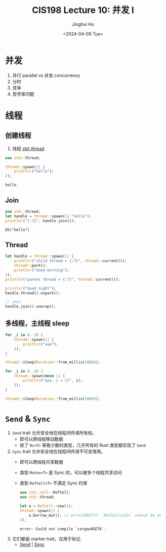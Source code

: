 #+TITLE: CIS198 Lecture 10: 并发 I
#+AUTHOR: Jinghui Hu
#+EMAIL: hujinghui@buaa.edu.cn
#+DATE: <2024-04-09 Tue>
#+STARTUP: overview num indent
#+OPTIONS: ^:nil

* 并发
1. 并行 parallel vs 并发 concurrency
2. 分时
3. 竞争
4. 哲学家问题

* 线程
** 创建线程
1. 线程 [[https://doc.rust-lang.org/std/thread/index.html][std::thread]]

#+BEGIN_SRC rust :exports both
  use std::thread;

  thread::spawn(|| {
      println!("hello");
  });
#+END_SRC

#+RESULTS:
: hello

** Join
#+BEGIN_SRC rust :exports both
  use std::thread;
  let handle = thread::spawn(|| "hello");
  println!("{:?}", handle.join());
#+END_SRC

#+RESULTS:
: Ok("hello")

** Thread
#+BEGIN_SRC rust :exports both
  let handle = thread::spawn(|| {
      println!("child thread = {:?}", thread::current());
      thread::park();
      println!("Good morning");
  });
  println!("parent thread = {:?}", thread::current());

  println!("Good night");
  handle.thread().unpark();

  // join
  handle.join().unwrap();
#+END_SRC

** 多线程，主线程 sleep
#+BEGIN_SRC rust :exports both
  for _i in 0..10 {
      thread::spawn(|| {
          println!("aaa");
      });
  }

  thread::sleep(Duration::from_millis(1000));
#+END_SRC

#+BEGIN_SRC rust :exports both
  for _i in 0..10 {
      thread::spawn(move || {
          println!("aaa, i = {}", i);
      });
  }

  thread::sleep(Duration::from_millis(1000));
#+END_SRC

* ~Send~ & ~Sync~
1. ~Send~ trait 允许安全地在线程间传递所有权。
   - 即可以跨线程移动数据
   - 除了 ~Rc<T>~ 等极少数的类型，几乎所有的 Rust 类型都实现了 ~Send~
2. ~Sync~ trait 允许安全地在线程间传递不可变借用。
   - 即可以跨线程共享数据
   - 类型 ~Mutex<T>~ 是 Sync 的，可以被多个线程共享访问
   - 类型 ~RefCell<T>~ 不满足 Sync 约束
     #+BEGIN_SRC rust :exports both
       use std::cell::RefCell;
       use std::thread;

       let a = RefCell::new(1);
       thread::spawn(|| {
           a.borrow_mut(); // error[E0277]: `RefCell<i32>` cannot be shared between threads safely
       });
     #+END_SRC

     #+RESULTS:
     : error: Could not compile `cargow9GET6`.

3. 它们都是 marker trait，仅用于标记
   - [[https://doc.rust-lang.org/std/marker/trait.Send.html][Send]] | [[https://doc.rust-lang.org/std/marker/trait.Sync.html][Sync]]
